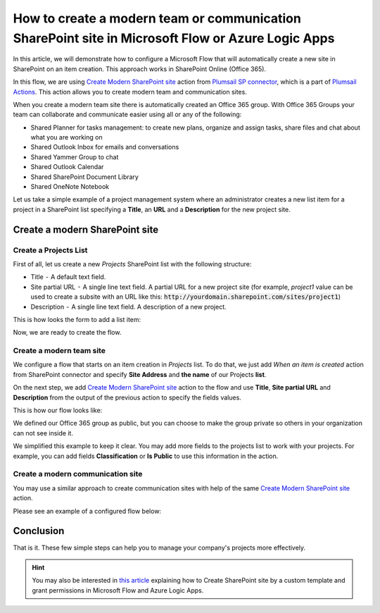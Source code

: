 How to create a modern team or communication SharePoint site in Microsoft Flow or Azure Logic Apps
==================================================================================================

In this article, we will demonstrate how to configure a Microsoft Flow that will automatically create a new site in SharePoint on an item creation. This approach works in SharePoint Online (Office 365).

In this flow, we are using `Create Modern SharePoint site <../../actions/sharepoint-processing.html#create-modern-sharepoint-site>`_ action from `Plumsail SP connector <https://plumsail.com/actions/sharepoint/>`_, which is a part of `Plumsail Actions <https://plumsail.com/actions>`_. This action allows you to create modern team and communication sites.

When you create a modern team site there is automatically created an Office 365 group. With Office 365 Groups your team can collaborate and communicate easier using all or any of the following:

- Shared Planner for tasks management: to create new plans, organize and assign tasks, share files and chat about what you are working on
- Shared Outlook Inbox for emails and conversations
- Shared Yammer Group to chat
- Shared Outlook Calendar 
- Shared SharePoint Document Library 
- Shared OneNote Notebook 

Let us take a simple example of a project management system where an administrator creates a new list item for a project in a SharePoint list specifying a **Title**, an **URL** and a **Description** for the new project site. 

Create a modern SharePoint site
-------------------------------

Create a Projects List
~~~~~~~~~~~~~~~~~~~~~~

First of all, let us create a new *Projects* SharePoint list with the following structure:

- Title  -  A default text field. 
- Site partial URL  -  A single line text field. A partial URL for a new project site (for example, *project1* value can be used to create a subsite with an URL like this: :code:`http://yourdomain.sharepoint.com/sites/project1`)
- Description  -  A single line text field. A description of a new project.

This is how looks the form to add a list item:

.. image:: ../../../_static/img/flow/how-tos/create-modern-sharepoint-site-item-form.png
    :alt: Project form

Now, we are ready to create the flow.

Create a modern team site
~~~~~~~~~~~~~~~~~~~~~~~~~

We configure a flow that starts on an item creation in *Projects* list. To do that, we just add *When an item is created* action from SharePoint connector and specify **Site Address** and **the name** of our Projects **list**.

On the next step, we add `Create Modern SharePoint site <../../actions/sharepoint-processing.html#create-modern-sharepoint-site>`_ action to the flow and use **Title**, **Site partial URL** and **Description** from the output of the previous action to specify the fields values.

This is how our flow looks like:

.. image:: ../../../_static/img/flow/how-tos/create-modern-sharepoint-site.png
    :alt: Create a modern team site

We defined our Office 365 group as public, but you can choose to make the group private so others in your organization can not see inside it.

We simplified this example to keep it clear. You may add more fields to the projects list to work with your projects. For example, you can add fields **Classification** or **Is Public** to use this information in the action.

Create a modern communication site
~~~~~~~~~~~~~~~~~~~~~~~~~~~~~~~~~~

You may use a similar approach to create communication sites with help of  the same `Create Modern SharePoint site <../../actions/sharepoint-processing.html#create-modern-sharepoint-site>`_ action.

Please see an example of a configured flow below:

.. image:: ../../../_static/img/flow/how-tos/create-modern-communication-sharepoint-site.png
    :alt: Create a modern communication site

Conclusion
----------

That is it. These few simple steps can help you to manage your company's projects more effectively.

.. hint::
  You may also be interested in `this article <https://plumsail.com/docs/actions/v1.x/flow/how-tos/sharepoint/create-site-by-custom-template-and-grant-permissions.html>`_ explaining how to Create SharePoint site by a custom template and grant permissions in Microsoft Flow and Azure Logic Apps.

